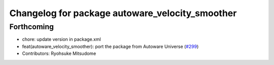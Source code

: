 ^^^^^^^^^^^^^^^^^^^^^^^^^^^^^^^^^^^^^^^^^^^^^^^^
Changelog for package autoware_velocity_smoother
^^^^^^^^^^^^^^^^^^^^^^^^^^^^^^^^^^^^^^^^^^^^^^^^

Forthcoming
-----------
* chore: update version in package.xml
* feat(autoware_velocity_smoother): port the package from Autoware Universe (`#299 <https://github.com/autowarefoundation/autoware_core/issues/299>`_)
* Contributors: Ryohsuke Mitsudome
